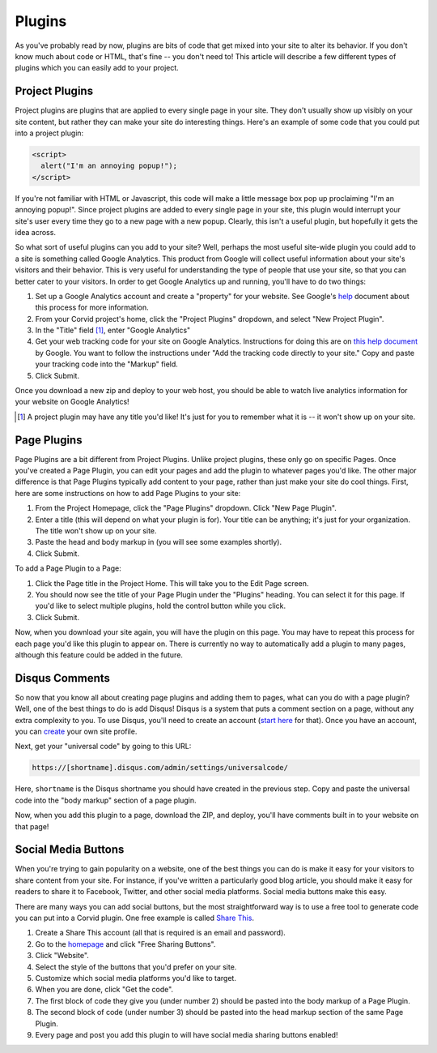 Plugins
=======

As you've probably read by now, plugins are bits of code that get mixed into
your site to alter its behavior.  If you don't know much about code or HTML,
that's fine -- you don't need to!  This article will describe a few different
types of plugins which you can easily add to your project.


Project Plugins
---------------

Project plugins are plugins that are applied to every single page in your site.
They don't usually show up visibly on your site content, but rather they can
make your site do interesting things.  Here's an example of some code that you
could put into a project plugin:

.. code:: html

   <script>
     alert("I'm an annoying popup!");
   </script>

If you're not familiar with HTML or Javascript, this code will make a little
message box pop up proclaiming "I'm an annoying popup!".  Since project plugins
are added to every single page in your site, this plugin would interrupt your
site's user every time they go to a new page with a new popup.  Clearly, this
isn't a useful plugin, but hopefully it gets the idea across.

So what sort of useful plugins can you add to your site?  Well, perhaps the most
useful site-wide plugin you could add to a site is something called Google
Analytics.  This product from Google will collect useful information about your
site's visitors and their behavior.  This is very useful for understanding the
type of people that use your site, so that you can better cater to your
visitors.  In order to get Google Analytics up and running, you'll have to do
two things:

1. Set up a Google Analytics account and create a "property" for your website.
   See Google's `help
   <https://support.google.com/analytics/answer/1008015?hl=en>`_ document about
   this process for more information.
2. From your Corvid project's home, click the "Project Plugins" dropdown, and
   select "New Project Plugin".
3. In the "Title" field [#projplugtitle]_, enter "Google Analytics"
4. Get your web tracking code for your site on Google Analytics.  Instructions
   for doing this are on `this help document
   <https://support.google.com/analytics/answer/1008080>`_ by Google.  You want
   to follow the instructions under "Add the tracking code directly to your
   site."  Copy and paste your tracking code into the "Markup" field.
5. Click Submit.

Once you download a new zip and deploy to your web host, you should be able to
watch live analytics information for your website on Google Analytics!

.. [#projplugtitle] A project plugin may have any title you'd like!  It's just
                    for you to remember what it is -- it won't show up on your
                    site.

Page Plugins
------------

Page Plugins are a bit different from Project Plugins.  Unlike project plugins,
these only go on specific Pages.  Once you've created a Page Plugin, you can
edit your pages and add the plugin to whatever pages you'd like.  The other
major difference is that Page Plugins typically add content to your page, rather
than just make your site do cool things.  First, here are some instructions on
how to add Page Plugins to your site:

1. From the Project Homepage, click the "Page Plugins" dropdown.  Click "New
   Page Plugin".
2. Enter a title (this will depend on what your plugin is for).  Your title can
   be anything; it's just for your organization.  The title won't show up on
   your site.
3. Paste the head and body markup in (you will see some examples shortly).
4. Click Submit.

To add a Page Plugin to a Page:

1. Click the Page title in the Project Home.  This will take you to the Edit
   Page screen.
2. You should now see the title of your Page Plugin under the "Plugins" heading.
   You can select it for this page.  If you'd like to select multiple plugins,
   hold the control button while you click.
3. Click Submit.

Now, when you download your site again, you will have the plugin on this page.
You may have to repeat this process for each page you'd like this plugin to
appear on.  There is currently no way to automatically add a plugin to many
pages, although this feature could be added in the future.

Disqus Comments
---------------

So now that you know all about creating page plugins and adding them to pages,
what can you do with a page plugin?  Well, one of the best things to do is add
Disqus!  Disqus is a system that puts a comment section on a page, without any
extra complexity to you.  To use Disqus, you'll need to create an account
(`start here <https://disqus.com/>`_ for that).  Once you have an account, you
can `create <https://disqus.com/admin/create/>`_ your own site profile.

Next, get your "universal code" by going to this URL:

.. code::

   https://[shortname].disqus.com/admin/settings/universalcode/

Here, ``shortname`` is the Disqus shortname you should have created in the
previous step.  Copy and paste the universal code into the "body markup" section
of a page plugin.

Now, when you add this plugin to a page, download the ZIP, and deploy, you'll
have comments built in to your website on that page!

Social Media Buttons
--------------------

When you're trying to gain popularity on a website, one of the best things you
can do is make it easy for your visitors to share content from your site.  For
instance, if you've written a particularly good blog article, you should make it
easy for readers to share it to Facebook, Twitter, and other social media
platforms.  Social media buttons make this easy.

There are many ways you can add social buttons, but the most straightforward way
is to use a free tool to generate code you can put into a Corvid plugin.  One
free example is called `Share This <http://www.sharethis.com/>`_.

1. Create a Share This account (all that is required is an email and password).
2. Go to the `homepage <http://www.sharethis.com/>`_ and click "Free Sharing
   Buttons".
3. Click "Website".
4. Select the style of the buttons that you'd prefer on your site.
5. Customize which social media platforms you'd like to target.
6. When you are done, click "Get the code".
7. The first block of code they give you (under number 2) should be pasted into
   the body markup of a Page Plugin.
8. The second block of code (under number 3) should be pasted into the head
   markup section of the same Page Plugin.
9. Every page and post you add this plugin to will have social media sharing
   buttons enabled!

